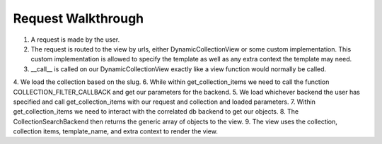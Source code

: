 .. _views:


Request Walkthrough
===================

1. A request is made by the user.
2. The request is routed to the view by urls, either DynamicCollectionView or some custom implementation.  This custom implementation is allowed to specify the template as well as any extra context the template may need.
3. __call__ is called on our DynamicCollectionView exactly like a view function would normally be called.
4. We load the collection based on the slug.
6. While within get_collection_items we need to call the function COLLECTION_FILTER_CALLBACK and get our parameters for the backend.
5. We load whichever backend the user has specified and call get_collection_items with our request and collection and loaded parameters.
7. Within get_collection_items we need to interact with the correlated db backend to get our objects.
8. The CollectionSearchBackend then returns the generic array of objects to the view.
9. The view uses the collection, collection items, template_name, and extra context to render the view.
